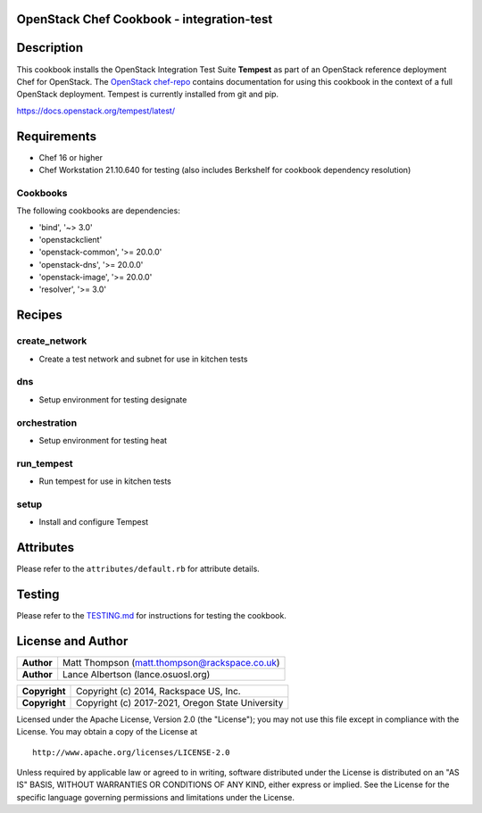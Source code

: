 OpenStack Chef Cookbook - integration-test
==========================================

.. image:: https://governance.openstack.org/badges/cookbook-openstack-integration-test.svg
    :target: https://governance.openstack.org/reference/tags/index.html

Description
===========

This cookbook installs the OpenStack Integration Test Suite **Tempest**
as part of an OpenStack reference deployment Chef for OpenStack.  The
`OpenStack chef-repo`_ contains documentation for using this cookbook in
the context of a full OpenStack deployment. Tempest is currently
installed from git and pip.

.. _OpenStack chef-repo: https://opendev.org/openstack/openstack-chef

https://docs.openstack.org/tempest/latest/

Requirements
============

- Chef 16 or higher
- Chef Workstation 21.10.640 for testing (also includes Berkshelf for
  cookbook dependency resolution)

Cookbooks
---------

The following cookbooks are dependencies:

- 'bind', '~> 3.0'
- 'openstackclient'
- 'openstack-common', '>= 20.0.0'
- 'openstack-dns', '>= 20.0.0'
- 'openstack-image', '>= 20.0.0'
- 'resolver', '>= 3.0'

Recipes
=======

create_network
--------------

- Create a test network and subnet for use in kitchen tests

dns
---

- Setup environment for testing designate

orchestration
-------------

- Setup environment for testing heat

run_tempest
-----------

- Run tempest for use in kitchen tests

setup
-----

-  Install and configure Tempest

Attributes
==========

Please refer to the ``attributes/default.rb`` for attribute details.

Testing
=======

Please refer to the `TESTING.md`_ for instructions for testing the
cookbook.

.. _TESTING.md: cookbook-openstack-integration-test/src/branch/master/TESTING.md

License and Author
==================

+-----------------+-------------------------------------------------+
| **Author**      | Matt Thompson (matt.thompson@rackspace.co.uk)   |
+-----------------+-------------------------------------------------+
| **Author**      | Lance Albertson (lance.osuosl.org)              |
+-----------------+-------------------------------------------------+

+-----------------+--------------------------------------------------+
| **Copyright**   | Copyright (c) 2014, Rackspace US, Inc.           |
+-----------------+--------------------------------------------------+
| **Copyright**   | Copyright (c) 2017-2021, Oregon State University |
+-----------------+--------------------------------------------------+

Licensed under the Apache License, Version 2.0 (the "License"); you may
not use this file except in compliance with the License. You may obtain
a copy of the License at

::

    http://www.apache.org/licenses/LICENSE-2.0

Unless required by applicable law or agreed to in writing, software
distributed under the License is distributed on an "AS IS" BASIS,
WITHOUT WARRANTIES OR CONDITIONS OF ANY KIND, either express or implied.
See the License for the specific language governing permissions and
limitations under the License.
